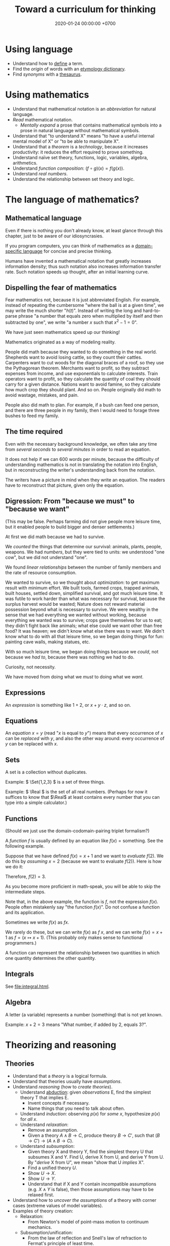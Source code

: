 #+TITLE: Toward a curriculum for thinking
#+DATE: 2020-01-24 00:00:00 +0700
* Using language
- Understand how to [[https://en.wikipedia.org/wiki/Definition][define]] a term.
- Find the /origin/ of words with an [[https://www.etymonline.com/][etymology dictionary]].
- Find /synonyms/ with a [[https://www.thesaurus.com/][thesaurus]].
* Using mathematics
- Understand that mathematical notation is an /abbreviation/ for natural language.
- /Read/ mathematical notation.
  - /Mentally expand/ a prose that contains mathematical symbols into a prose in natural language without mathematical symbols.
- Understand that "to understand X" means "to have a useful internal mental model of X" or "to be able to manipulate X".
- Understand that a /theorem/ is a /technology/, because it increases productivity:
  it reduces the effort required to prove something.
- Understand naïve set theory, functions, logic, variables, algebra, arithmetics.
- Understand /function composition/: \( (f\circ g)(x) = f(g(x)) \).
- Understand /real numbers/.
- Understand the relationship between set theory and logic.
* The language of mathematics?
** Mathematical language
Even if there is nothing you don't already know,
at least glance through this chapter,
just to be aware of our idiosyncrasies.

If you program computers, you can think of mathematics as a
[[https://en.wikipedia.org/wiki/Domain-specific_language][domain-specific language]]
for concise and precise thinking.

Humans have invented a mathematical notation that greatly increases information density;
thus such notation also increases information transfer rate.
Such notation speeds up thought, after an initial learning curve.
** Dispelling the fear of mathematics
Fear mathematics not, because it is just abbreviated English.
For example, instead of repeating the cumbersome "where the ball is at a given time",
we may write the much shorter "\( h(t) \)".
Instead of writing the long and hard-to-parse phrase
"a number that equals zero when multiplied by itself and then subtracted by one",
we write "a number \(x\) such that \(x^2 - 1 = 0\)".

We have just seen mathematics speed up our thinking!

Mathematics originated as a way of modeling reality.

People did math because they wanted to do something in the real world.
Shepherds want to avoid losing cattle, so they count their cattles.
Carpenters want to cut woods for the diagonal braces of a roof, so they use the Pythagorean theorem.
Merchants want to profit, so they subtract expenses from income, and use exponentials to calculate interests.
Train operators want to profit, so they calculate the quantity of coal they should carry for a given distance.
Nations want to avoid famine, so they calculate how much crop they should plant.
And so on.
People originally did math to avoid wastage, mistakes, and pain.

People also did math to plan.
For example, if a bush can feed one person,
and there are three people in my family,
then I would need to forage three bushes to feed my family.
** The time required
Even with the necessary background knowledge,
we often take any time from /several seconds/ to /several minutes/ in order to read an equation.

It does not help if we can 600 words per minute,
because the difficulty of understanding mathematics is not in translating the notation into English,
but in reconstructing the writer's understanding back from the notation.

The writers have a picture in mind when they write an equation.
The readers have to reconstruct that picture, given only the equation.
** Digression: From "because we must" to "because we want"
(This may be false. Perhaps farming did not give people more leisure time, but it enabled people to build bigger and denser settlements.)

At first we did math because we had to survive.

We /counted/ the things that determine our survival: animals, plants, people, weapons.
We had /numbers/, but they were tied to units:
we understood "one cow", but we did not understand "one".

We found /linear relationships/ between the number of family members and the rate of resource consumption.

We wanted to survive, so we thought about /optimization/: to get maximum result with minimum effort.
We built tools, farmed crops, trapped animals, built houses, settled down, simplified survival, and got much leisure time.
It was futile to work harder than what was necessary for survival, because the surplus harvest would be wasted;
Nature does not reward material possession beyond what is necessary to survive.
We were wealthy in the sense that we had everything we wanted without working,
because everything we wanted was to survive; crops gave themselves for us to eat;
they didn't fight back like animals; what else could we want other than free food?
It was heaven; we didn't know what else there was to want.
We didn't know what to do with all that leisure time,
so we began doing things for fun: painting cave walls, making statues, etc.

With so much leisure time,
we began doing things because we /could/, not because we /had to/,
because there was nothing we had to do.

Curiosity, not necessity.

We have moved from doing what we /must/ to doing what we /want/.
** Expressions
An /expression/ is something like \(1+2\), or \(x + y \cdot z\), and so on.
** Equations
An /equation/ \(x = y\) (read "\(x\) is equal to \(y\)") means that
every occurrence of \(x\) can be /replaced/ with \(y\),
and also the other way around:
every occurrence of \(y\) can be replaced with \(x\).
** Sets
A set is a collection without duplicates.

Example: \( \Set{1,2,3} \) is a set of three things.

Example: \( \Real \) is the set of all real numbers.
(Perhaps for now it suffices to know that \(\Real\) at least contains every number that you can type into a simple calculator.)
** Functions
(Should we just use the domain-codomain-pairing triplet formalism?)

A /function/ \(f\) is usually defined by an equation like \( f(x) = \text{something} \).
See the following example.

Suppose that we have defined \(f(x) = x+1\) and we want to /evaluate/ \(f(2)\).
We do this by /assuming/ \(x=2\) (because we want to evaluate \(f(2)\)).
Here is how we do it:

\begin{align*}
f(x) &= x+1 & \text{by definition}
\\ f(2) &= 2+1 & \text{by assuming \(x = 2\)}
\\ f(2) &= 3 & \text{because \(2+1 = 3\)}
\end{align*}
Therefore, \(f(2) = 3\).

As you become more proficient in math-speak, you will be able to skip the intermediate steps.

Note that, in the above example, the function is \(f\), not the expression \(f(x)\).
People often mistakenly say "the function \(f(x)\)".
Do not confuse a function and its application.

Sometimes we write \(f(x)\) as \(fx\).

We rarely do these, but we can write \(f(x)\) as \(f~x\),
and we can write \(f(x) = x+1\) as \(f = (x \mapsto x+1)\).
(This probably only makes sense to functional programmers.)

A function can represent the relationship between two quantities in which one quantity determines the other quantity.
** Integrals
See [[file:integral.html]].
** Algebra
A letter (a variable) represents a number (something) that is not yet known.

Example: \(x+2 = 3\) means "What number, if added by 2, equals 3?".
* Theorizing and reasoning
** Theories
- Understand that a /theory/ is a logical formula.
- Understand that theories usually have /assumptions/.
- Understand /reasoning/ (how to /create theories/).
  - Understand [[https://en.wikipedia.org/wiki/Abductive_reasoning][abduction]]:
    given /observations/ E, find the simplest theory T that implies E.
    - Invent concepts if necessary.
    - Name things that you need to talk about often.
  - Understand /induction/: observing \( p(x) \) for /some/ \(x\), hypothesize \( p(x) \) for /all/ \(x\).
  - Understand /relaxation/:
    - Remove an assumption.
    - Given a theory \( A \wedge B \to C \), produce theory \( B \to C' \), such that \( (B \to C') \to (A \wedge B \to C) \).
  - Understand /subsumption/:
    - Given theory X and theory Y, find the simplest theory U that subsumes X and Y.
      Find U, derive X from U, and derive Y from U.
      By "/derive/ X from U", we mean "show that U /implies/ X".
    - Find a unified theory \(U\).
    - Show \(U \to X\).
    - Show \(U \to Y\).
    - Understand that if X and Y contain incompatible assumptions (e.g. \(X \wedge Y\) is false), then those assumptions may have to be relaxed first.
- Understand how to /uncover the assumptions/ of a theory with corner cases (extreme values of model variables).
- Examples of theory creation:
  - Relaxation:
    - From Newton's model of point-mass motion to continuum mechanics.
  - Subsumption/unification:
    - From the law of reflection and Snell's law of refraction to Fermat's principle of least time.
    - From the [[https://en.wikipedia.org/wiki/Gas_laws][gas laws]] to the ideal gas law.
    - From various laws of electromagnetism to Maxwell's equations.
** Making theories: measure-model-abduce
This is how we make a theory:
1. We begin with a measurement (an observation).
2. We create a [[https://en.wikipedia.org/wiki/Phenomenological_model][phenomenological model]].
3. We [[https://en.wikipedia.org/wiki/Abductive_reasoning][abduce]]
   a [[https://en.wikipedia.org/wiki/First_principle][metaphysical principle]]
   while assuming as little as possible
   [fn::https://en.wikipedia.org/wiki/Occam%27s_razor]
   [fn::https://en.wikipedia.org/wiki/Ontological_commitment#Ontological_parsimony],
   and derive the phenomenological model from that principle.

The motto is "measure-model-abduce".

The cycle is "measurement-phenomenology-metaphysics".

For example:
1. We measure the motion of things by sampling their positions at various points in time.
2. We model it phenomenologically with Newton's laws of motion.
3. We abduce the principle of stationary action, and derive Newton's laws of motion from that principle.

A /principle/ is a reasoned assumption.

We must always remember that models and principles are not the reality,
and that falling in love with them will halt progress.
We must always be ready to discard them.

Can experiments test principles?

Criteria for evaluating a scientific theory http://www.nytud.mta.hu/depts/tlp/gaertner/publ/schoemaker_huygens_fermat.pdf
** Which one of two theories is more general?
Let \(T\) be a theory.

Let \(U\) be a theory.

We write \( T \leq U \) to mean "\(T\) is /derivable/ from \(U\)"
or "\(T\) is /implied/ by \(U\)".

We write \( T < U \) to mean "\(T\) is /less general than/ \(U\)"
or "\(T\) is /subsumed/ by \(U\)" or "\(T\) is /included/ in \(U\)".

We choose that notation to make it easier to remember the relationship between subsumption and derivability:
\[ T < U \iff T \leq U \wedge U \nleq T \]
which reads "\(T\) is less general than \(U\) iff \(T\) is derivable from \(U\) but \(U\) is not derivable from \(T\)".

For example, Snell's law is derivable from Fermat's principle, but Fermat's principle is not derivable from Snell's law.
Therefore, Snell's law is less general than Fermat's principle.
(Really?)

Derivability imposes a partial order on theories.

It may be useful to order physical theories ascending by derivability,
and make a learning sequence according to that order.

Theories form a poset.
Do theories also form a lattice?

If the lattice of theories is bounded, then the maximum of the lattice is the grand unified theory;
otherwise there is no such grand unified theory.

We say "\(T\) and \(U\) are /equivalent/" to mean "\( T \leq U \) and \( U \leq T \)".
(For what?)
** Which one of two models is more accurate?
We write \( T \le U \) to mean "every correct prediction of \(T\) is also a correct prediction of \(U\)".

We write \( T < U \) to mean "\(T\) is less accurate than \(U\)".

** Unification
By "X /unifies/ Y and Z", we mean "X provides an /unified explanation/ for Y and Z",
that is, "both Y and Z are derivable from X".

* Meta-learning
- Understand how to /uncover gaps in your understanding/.
  - Create a /curriculum/ (a sequence of competencies).
    - A gap in your understanding will show up as a gap in your curriculum.
  - /Teach/.
    - The parts you find hard to teach are your gaps.
    - If you don't know how to teach it, perhaps you don't understand it.
  - Creating a curriculum is one way to find out our /unknown unknowns/ (what we don't know we don't know).
* How to help newbies: commands, not options
- /Commands/, not options.
- [[http://www.goodtheorist.science/][t'Hooft's advice]] does not /command/ enough.
  It is more like a syllabus (what) than a curriculum (how).
  Newbies need /commands/, /instructions/, not suggestions, let alone options.
- Options confuse newbies because they don't know which ones are better.
- Newbies must be given explicit commands, clear sequences, no branching, no options, no choices.
- Do not present options to someone who does not have sufficient knowledge to decide which option is better.
